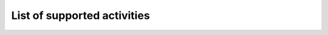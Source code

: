 List of supported activities
=============================
+---------------------------+---------------------------------------------+
| Activity type             | Its name in the official Discord Client     |
+===========================+=============================================+
| ``Activity.custom``       | Custom Activity, you can pass an ID for it  |
| ``Activity.poker``        | Poker Night                                 |
| ``Activity.betrayal``     | Betrayal.io                                 |
| ``Activity.fishington``   | Fishington.io                               | 
| ``Activity.chess``        | Chess In The Park                           |
| ``Activity.checker``      | Checkers In The Park                        |
| ``Activity.ocho``         | Ocho                                        |
| ``Activity.youtube``      | Watch Together                              |
| ``Activity.doodle``       | Doodle Crew (DEPRECATED)                    |
| ``Activity.letter_tile``  | Letter League                               |
| ``Activity.word_snacks``  | Word Snacks                                 |
| ``Activity.sketch``       | Sketch Heads                                |
| ``Activity.spellcast``    | Spellcast                                   |
| ``Activity.letter_league``| Letter League                               |
| ``Activity.awkword``      | Awkword                                     |
+---------------------------+---------------------------------------------|